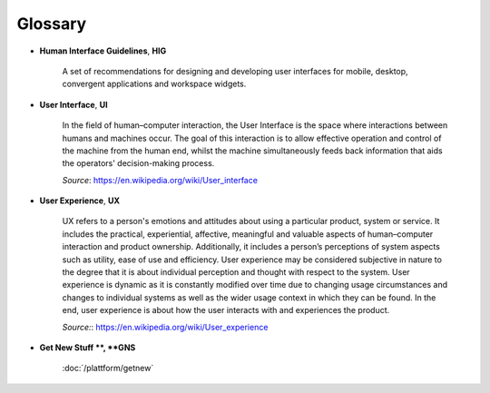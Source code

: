 Glossary
========

- **Human Interface Guidelines**, **HIG**

    A set of recommendations for designing and developing user interfaces for 
    mobile, desktop, convergent applications and workspace widgets.

- **User Interface**, **UI** 

    In the field of human–computer interaction, the User Interface is the space 
    where interactions between humans and machines occur. The goal of this 
    interaction is to allow effective operation and control of the machine 
    from the human end, whilst the machine simultaneously feeds back 
    information that aids the operators' decision-making process.
    
    *Source*: `<https://en.wikipedia.org/wiki/User_interface>`_

- **User Experience**, **UX**

    UX refers to a person's emotions and attitudes about using a particular 
    product, system or service. It includes the practical, experiential, 
    affective, meaningful and valuable aspects of human–computer interaction 
    and product ownership. Additionally, it includes a person’s perceptions of 
    system aspects such as utility, ease of use and efficiency. User experience 
    may be considered subjective in nature to the degree that it is about 
    individual perception and thought with respect to the system. User 
    experience is dynamic as it is constantly modified over time due to 
    changing usage circumstances and changes to individual systems as well as 
    the wider usage context in which they can be found. In the end, user 
    experience is about how the user interacts with and experiences the 
    product.
    
    *Source:*: `<https://en.wikipedia.org/wiki/User_experience>`_
    
- **Get New Stuff **, **GNS**

    :doc:`/plattform/getnew`

